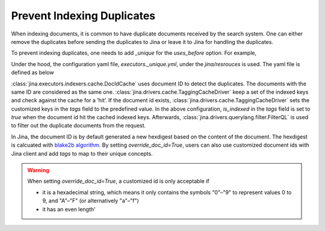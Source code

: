 Prevent Indexing Duplicates
---------------------------

When indexing documents, it is common to have duplicate documents received by the search system. One can either remove the duplicates before sending the duplicates to Jina or leave it to Jina for handling the duplicates.

To prevent indexing duplicates, one needs to add `_unique` for the `uses_before` option. For example,

.. confval:: Python API


    .. highlight:: python
    .. code-block:: python

        from jina.flow import Flow
        from jina.proto import jina_pb2

        doc_0 = jina_pb2.Document()
        doc_0.text = f'I am doc0'
        doc_1 = jina_pb2.Document()
        doc_1.text = f'I am doc1'

        def assert_num_docs(rsp, num_docs):
            assert len(rsp.IndexRequest.docs) == num_docs

        f = Flow().add(
            uses='NumpyIndexer', uses_before='_unique')

        with f:
            f.index(
                [doc_0, doc_0, doc_1],
                output_fn=lambda rsp: assert_num_docs(rsp, num_docs=2))

Under the hood, the configuration yaml file, `executors._unique.yml`, under the `jina/resrouces` is used. The yaml file is defined as below


.. confval:: YAML spec

    .. highlight:: yaml
    .. code-block:: yaml

        !DocIDCache
        with:
          index_path: cache.tmp
        requests:
          on:
            [SearchRequest, TrainRequest, IndexRequest, ControlRequest]:
              - !RouteDriver {}
            IndexRequest:
              - !TaggingCacheDriver
                with:
                  tags:
                    is_indexed: true
              - !FilterQL
                with:
                  lookups: {tags__is_indexed__neq: true}


:class:`jina.executors.indexers.cache.DocIdCache` uses document ID to detect the duplicates. The documents with the same ID are considered as the same one. :class:`jina.drivers.cache.TaggingCacheDriver` keep a set of the indexed keys and check against the cache for a ‘hit’. If the document id exists, :class:`jina.drivers.cache.TaggingCacheDriver` sets the customized keys in the `tags` field to the predefined value. In the above configuration, `is_indexed` in the `tags` field is set to `true` when the document id hit the cached indexed keys. Afterwards, :class:`jina.drivers.querylang.filter.FilterQL` is used to filter out the duplicate documents from the request.


In Jina, the document ID is by default generated a new hexdigest based on the content of the document. The hexdigest is calcuated with `blake2b algorithm <https://docs.python.org/3.7/library/hashlib.html#hashlib.blake2b>`_. By setting `override_doc_id=True`, users can also use customized document ids with Jina client and add `tags` to map to their unique concepts.

.. warning::
    When setting `override_doc_id=True`, a customized id is only acceptable if

    - it is a hexadecimal string, which means it only contains the symbols "0"–"9" to represent values 0 to 9, and "A"–"F" (or alternatively "a"–"f")

    - it has an even length'



